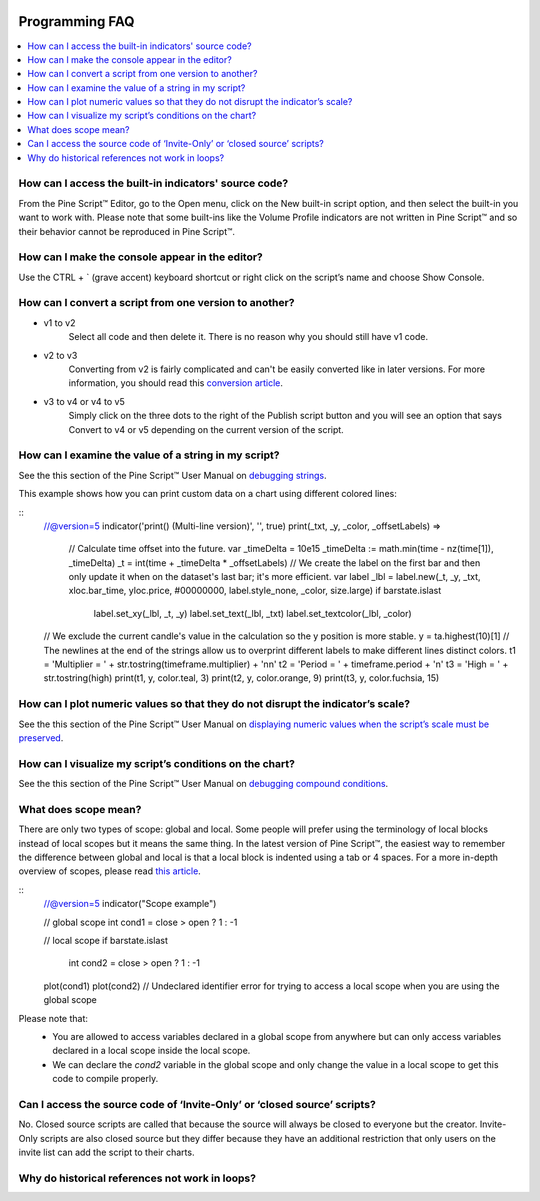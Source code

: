 .. _PageProgrammingFaq:

.. image:: /images/Pine_Script_logo.svg
   :alt: Pine Script™ logo
   :target: https://www.tradingview.com/pine-script-docs/en/v5/Introduction.html
   :align: right
   :width: 100
   :height: 100


Programming FAQ
===============


.. contents:: :local:
    :depth: 3



How can I access the built-in indicators' source code?
------------------------------------------------------

From the Pine Script™ Editor, go to the Open menu, click on the New built-in script option, and then select the built-in you want to work with. 
Please note that some built-ins like the Volume Profile indicators are not written in Pine Script™ and so their behavior cannot be reproduced in Pine Script™.




How can I make the console appear in the editor?
------------------------------------------------

Use the CTRL + ` (grave accent) keyboard shortcut or right click on the script’s name and choose Show Console.




How can I convert a script from one version to another?
-------------------------------------------------------

* v1 to v2
    Select all code and then delete it. There is no reason why you should still have v1 code.
* v2 to v3
    Converting from v2 is fairly complicated and can't be easily converted like in later versions. 
    For more information, you should read this `conversion article <https://www.tradingview.com/pine-script-docs/en/v5/migration_guides/To_Pine_version_3.html>`__.
* v3 to v4 or v4 to v5
    Simply click on the three dots to the right of the Publish script button and you will see an option that says Convert to v4 or v5 depending on the current version of the script.




How can I examine the value of a string in my script?
-----------------------------------------------------

See the this section of the Pine Script™ User Manual on `debugging strings <https://www.tradingview.com/pine-script-docs/en/v5/writing/Debugging.html#displaying-strings>`__.

This example shows how you can print custom data on a chart using different colored lines:

.. image:: images/Faq-Programming-01.png

::
    //@version=5
    indicator('print() (Multi-line version)', '', true)
    print(_txt, _y, _color, _offsetLabels) =>
        // Calculate time offset into the future.
        var _timeDelta = 10e15
        _timeDelta := math.min(time - nz(time[1]), _timeDelta)
        _t = int(time + _timeDelta * _offsetLabels)
        // We create the label on the first bar and then only update it when on the dataset's last bar; it's more efficient.
        var label _lbl = label.new(_t, _y, _txt, xloc.bar_time, yloc.price, #00000000, label.style_none, _color, size.large)
        if barstate.islast
            label.set_xy(_lbl, _t, _y)
            label.set_text(_lbl, _txt)
            label.set_textcolor(_lbl, _color)

    // We exclude the current candle's value in the calculation so the y position is more stable.
    y = ta.highest(10)[1]
    // The newlines at the end of the strings allow us to overprint different labels to make different lines distinct colors.
    t1 = 'Multiplier = ' + str.tostring(timeframe.multiplier) + '\n\n'
    t2 = 'Period = ' + timeframe.period + '\n'
    t3 = 'High = ' + str.tostring(high)
    print(t1, y, color.teal, 3)
    print(t2, y, color.orange, 9)
    print(t3, y, color.fuchsia, 15)




How can I plot numeric values so that they do not disrupt the indicator’s scale?
--------------------------------------------------------------------------------

See the this section of the Pine Script™ User Manual on `displaying numeric values when the script’s scale must be 
preserved <https://www.tradingview.com/pine-script-docs/en/v5/writing/Debugging.html#when-the-script-s-scale-must-be-preserved>`__.




How can I visualize my script’s conditions on the chart?
--------------------------------------------------------

See the this section of the Pine Script™ User Manual on `debugging compound conditions <https://www.tradingview.com/pine-script-docs/en/v5/writing/Debugging.html#compound-conditions>`__.




What does scope mean?
---------------------

There are only two types of scope: global and local. Some people will prefer using the terminology of local blocks instead of local scopes but it means the same thing. 
In the latest version of Pine Script™, the easiest way to remember the difference between global and local is that a local block is indented using a tab or 4 spaces. 
For a more in-depth overview of scopes, please read `this article <https://www.tradingview.com/pine-script-docs/en/v5/language/Script_structure.html#code>`__.

::
    //@version=5
    indicator("Scope example")

    // global scope
    int cond1 = close > open ? 1 : -1

    // local scope
    if barstate.islast
        int cond2 = close > open ? 1 : -1

    plot(cond1)
    plot(cond2) // Undeclared identifier error for trying to access a local scope when you are using the global scope

Please note that:
    * You are allowed to access variables declared in a global scope from anywhere but can only access variables declared in a local scope inside the local scope.
    * We can declare the `cond2` variable in the global scope and only change the value in a local scope to get this code to compile properly.
    



Can I access the source code of ‘Invite-Only’ or ‘closed source’ scripts?
-------------------------------------------------------------------------

No. Closed source scripts are called that because the source will always be closed to everyone but the creator. 
Invite-Only scripts are also closed source but they differ because they have an additional restriction that only users on the invite list can add the script to their charts.




Why do historical references not work in loops?
-----------------------------------------------





.. image:: /images/TradingView-Logo-Block.svg
    :width: 200px
    :align: center
    :target: https://www.tradingview.com/